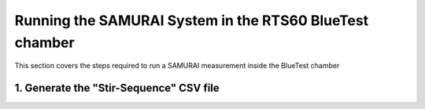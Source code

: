 Running the SAMURAI System in the RTS60 BlueTest chamber
=========================================================

This section covers the steps required to run a SAMURAI measurement inside the BlueTest chamber

1. Generate the "Stir-Sequence" CSV file
++++++++++++++++++++++++++++++++++++++++++++++++